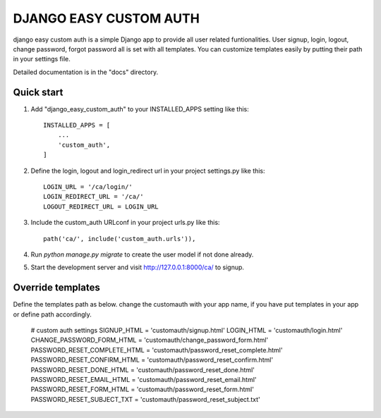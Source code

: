 =====
DJANGO EASY CUSTOM AUTH
=====

django easy custom auth is a simple Django app to provide all user related funtionalities. User signup, login, logout, change password, forgot password all is set with all templates. You can customize templates easily by putting their path in your settings file. 

Detailed documentation is in the "docs" directory.

Quick start
-----------

1. Add "django_easy_custom_auth" to your INSTALLED_APPS setting like this::

    INSTALLED_APPS = [
        ...
        'custom_auth',
    ]

2. Define the login, logout and login_redirect url in your project settings.py like this::

    LOGIN_URL = '/ca/login/'
    LOGIN_REDIRECT_URL = '/ca/'
    LOGOUT_REDIRECT_URL = LOGIN_URL

3. Include the custom_auth URLconf in your project urls.py like this::

    path('ca/', include('custom_auth.urls')),

4. Run `python manage.py migrate` to create the user model if not done already.

5. Start the development server and visit http://127.0.0.1:8000/ca/
   to signup.


Override templates
------------------

Define the templates path as below. change the customauth with your app name, if you have put templates in your app or define path accordingly. 

    # custom auth settings
    SIGNUP_HTML = 'customauth/signup.html'
    LOGIN_HTML = 'customauth/login.html'
    CHANGE_PASSWORD_FORM_HTML = 'customauth/change_password_form.html'
    PASSWORD_RESET_COMPLETE_HTML = 'customauth/password_reset_complete.html'
    PASSWORD_RESET_CONFIRM_HTML = 'customauth/password_reset_confirm.html'
    PASSWORD_RESET_DONE_HTML = 'customauth/password_reset_done.html'
    PASSWORD_RESET_EMAIL_HTML = 'customauth/password_reset_email.html'
    PASSWORD_RESET_FORM_HTML = 'customauth/password_reset_form.html'
    PASSWORD_RESET_SUBJECT_TXT = 'customauth/password_reset_subject.txt'

